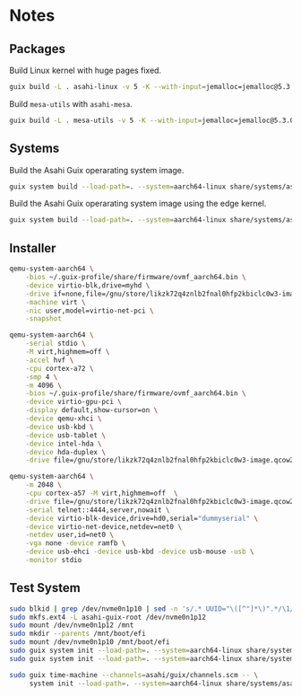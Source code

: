 * Notes
** Packages
Build Linux kernel with huge pages fixed.

#+begin_src sh :results verbatim
  guix build -L . asahi-linux -v 5 -K --with-input=jemalloc=jemalloc@5.3.0
#+end_src

Build =mesa-utils= with =asahi-mesa=.

#+begin_src sh :results verbatim
  guix build -L . mesa-utils -v 5 -K --with-input=jemalloc=jemalloc@5.3.0 --with-input=mesa=asahi-mesa
#+end_src

** Systems

Build the Asahi Guix operarating system image.

#+begin_src sh :results verbatim
  guix system build --load-path=. --system=aarch64-linux share/systems/asahi-guix.tmpl
#+end_src

Build the Asahi Guix operarating system image using the edge kernel.

#+begin_src sh :results verbatim
  guix system build --load-path=. --system=aarch64-linux share/systems/asahi-guix-edge.tmpl
#+end_src

** Installer

#+begin_src sh
  qemu-system-aarch64 \
      -bios ~/.guix-profile/share/firmware/ovmf_aarch64.bin \
      -device virtio-blk,drive=myhd \
      -drive if=none,file=/gnu/store/likzk72q4znlb2fnal0hfp2kbiclc0w3-image.qcow2,id=myhd \
      -machine virt \
      -nic user,model=virtio-net-pci \
      -snapshot
#+end_src

#+begin_src sh
  qemu-system-aarch64 \
      -serial stdio \
      -M virt,highmem=off \
      -accel hvf \
      -cpu cortex-a72 \
      -smp 4 \
      -m 4096 \
      -bios ~/.guix-profile/share/firmware/ovmf_aarch64.bin \
      -device virtio-gpu-pci \
      -display default,show-cursor=on \
      -device qemu-xhci \
      -device usb-kbd \
      -device usb-tablet \
      -device intel-hda \
      -device hda-duplex \
      -drive file=/gnu/store/likzk72q4znlb2fnal0hfp2kbiclc0w3-image.qcow2,if=none
#+end_src

#+begin_src sh
  qemu-system-aarch64 \
      -m 2048 \
      -cpu cortex-a57 -M virt,highmem=off  \
      -drive file=/gnu/store/likzk72q4znlb2fnal0hfp2kbiclc0w3-image.qcow2,if=pflash,format=raw,readonly=on \
      -serial telnet::4444,server,nowait \
      -device virtio-blk-device,drive=hd0,serial="dummyserial" \
      -device virtio-net-device,netdev=net0 \
      -netdev user,id=net0 \
      -vga none -device ramfb \
      -device usb-ehci -device usb-kbd -device usb-mouse -usb \
      -monitor stdio
#+end_src

** Test System

#+begin_src sh
  sudo blkid | grep /dev/nvme0n1p10 | sed -n 's/.* UUID="\([^"]*\)".*/\1/p'
  sudo mkfs.ext4 -L asahi-guix-root /dev/nvme0n1p12
  sudo mount /dev/nvme0n1p12 /mnt
  sudo mkdir --parents /mnt/boot/efi
  sudo mount /dev/nvme0n1p10 /mnt/boot/efi
  sudo guix system init --load-path=. --system=aarch64-linux share/systems/asahi-guix.tmpl /mnt
  sudo guix system init --load-path=. --system=aarch64-linux share/systems/asahi-guix-edge.tmpl /mnt
#+end_src

#+begin_src sh
  sudo guix time-machine --channels=asahi/guix/channels.scm -- \
       system init --load-path=. --system=aarch64-linux share/systems/asahi-guix.tmpl /mnt
#+end_src
